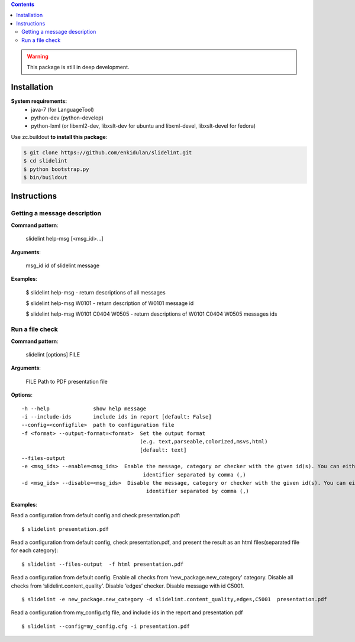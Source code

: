 .. image:: https://travis-ci.org/enkidulan/slidelint.png?branch=master
    :target: https://travis-ci.org/enkidulan/slidelint


.. contents::


.. warning::
    This package is still in deep development.


************
Installation
************

**System requirements:**
    * java-7 (for LanguageTool)
    * python-dev (python-develop)
    * python-lxml (or libxml2-dev, libxslt-dev for ubuntu and libxml-devel, libxslt-devel for fedora)


Use zc.buildout **to install this package**:

.. code::

    $ git clone https://github.com/enkidulan/slidelint.git
    $ cd slidelint
    $ python bootstrap.py
    $ bin/buildout


************
Instructions
************


Getting a message description
-----------------------------

**Command pattern**:

  slidelint help-msg [<msg_id>...]

**Arguments**:

  msg_id  id of slidelint message

**Examples**:

    $ slidelint help-msg  -  return descriptions of all messages

    $ slidelint help-msg W0101  -  return description of W0101 message id

    $ slidelint help-msg W0101 C0404 W0505  -  return descriptions of W0101 C0404 W0505 messages ids


Run a file check
----------------

**Command pattern**:

  slidelint [options] FILE

**Arguments**:

  FILE  Path to PDF presentation file

**Options**:

::

  -h --help              show help message
  -i --include-ids       include ids in report [default: False]
  --config=<configfile>  path to configuration file
  -f <format> --output-format=<format>  Set the output format
                                        (e.g. text,parseable,colorized,msvs,html)
                                        [default: text]
  --files-output
  -e <msg_ids> --enable=<msg_ids>  Enable the message, category or checker with the given id(s). You can either give multiple
                                         identifier separated by comma (,)
  -d <msg_ids> --disable=<msg_ids>  Disable the message, category or checker with the given id(s). You can either give multiple
                                          identifier separated by comma (,)


**Examples**:

Read a configuration from default config and check presentation.pdf:

::

    $ slidelint presentation.pdf

Read a configuration from default config, check presentation.pdf, and present
the result as an html files(separated file for each category):

::

    $ slidelint --files-output  -f html presentation.pdf


Read a configuration from default config. Enable all checks from ‘new_package.new_category’
category. Disable all checks from ‘slidelint.content_quality’. Disable ‘edges’ checker. Disable message with id C5001.

::

    $ slidelint -e new_package.new_category -d slidelint.content_quality,edges,C5001  presentation.pdf

Read a configuration from my_config.cfg file, and include ids in the report and  presentation.pdf

::

    $ slidelint --config=my_config.cfg -i presentation.pdf


